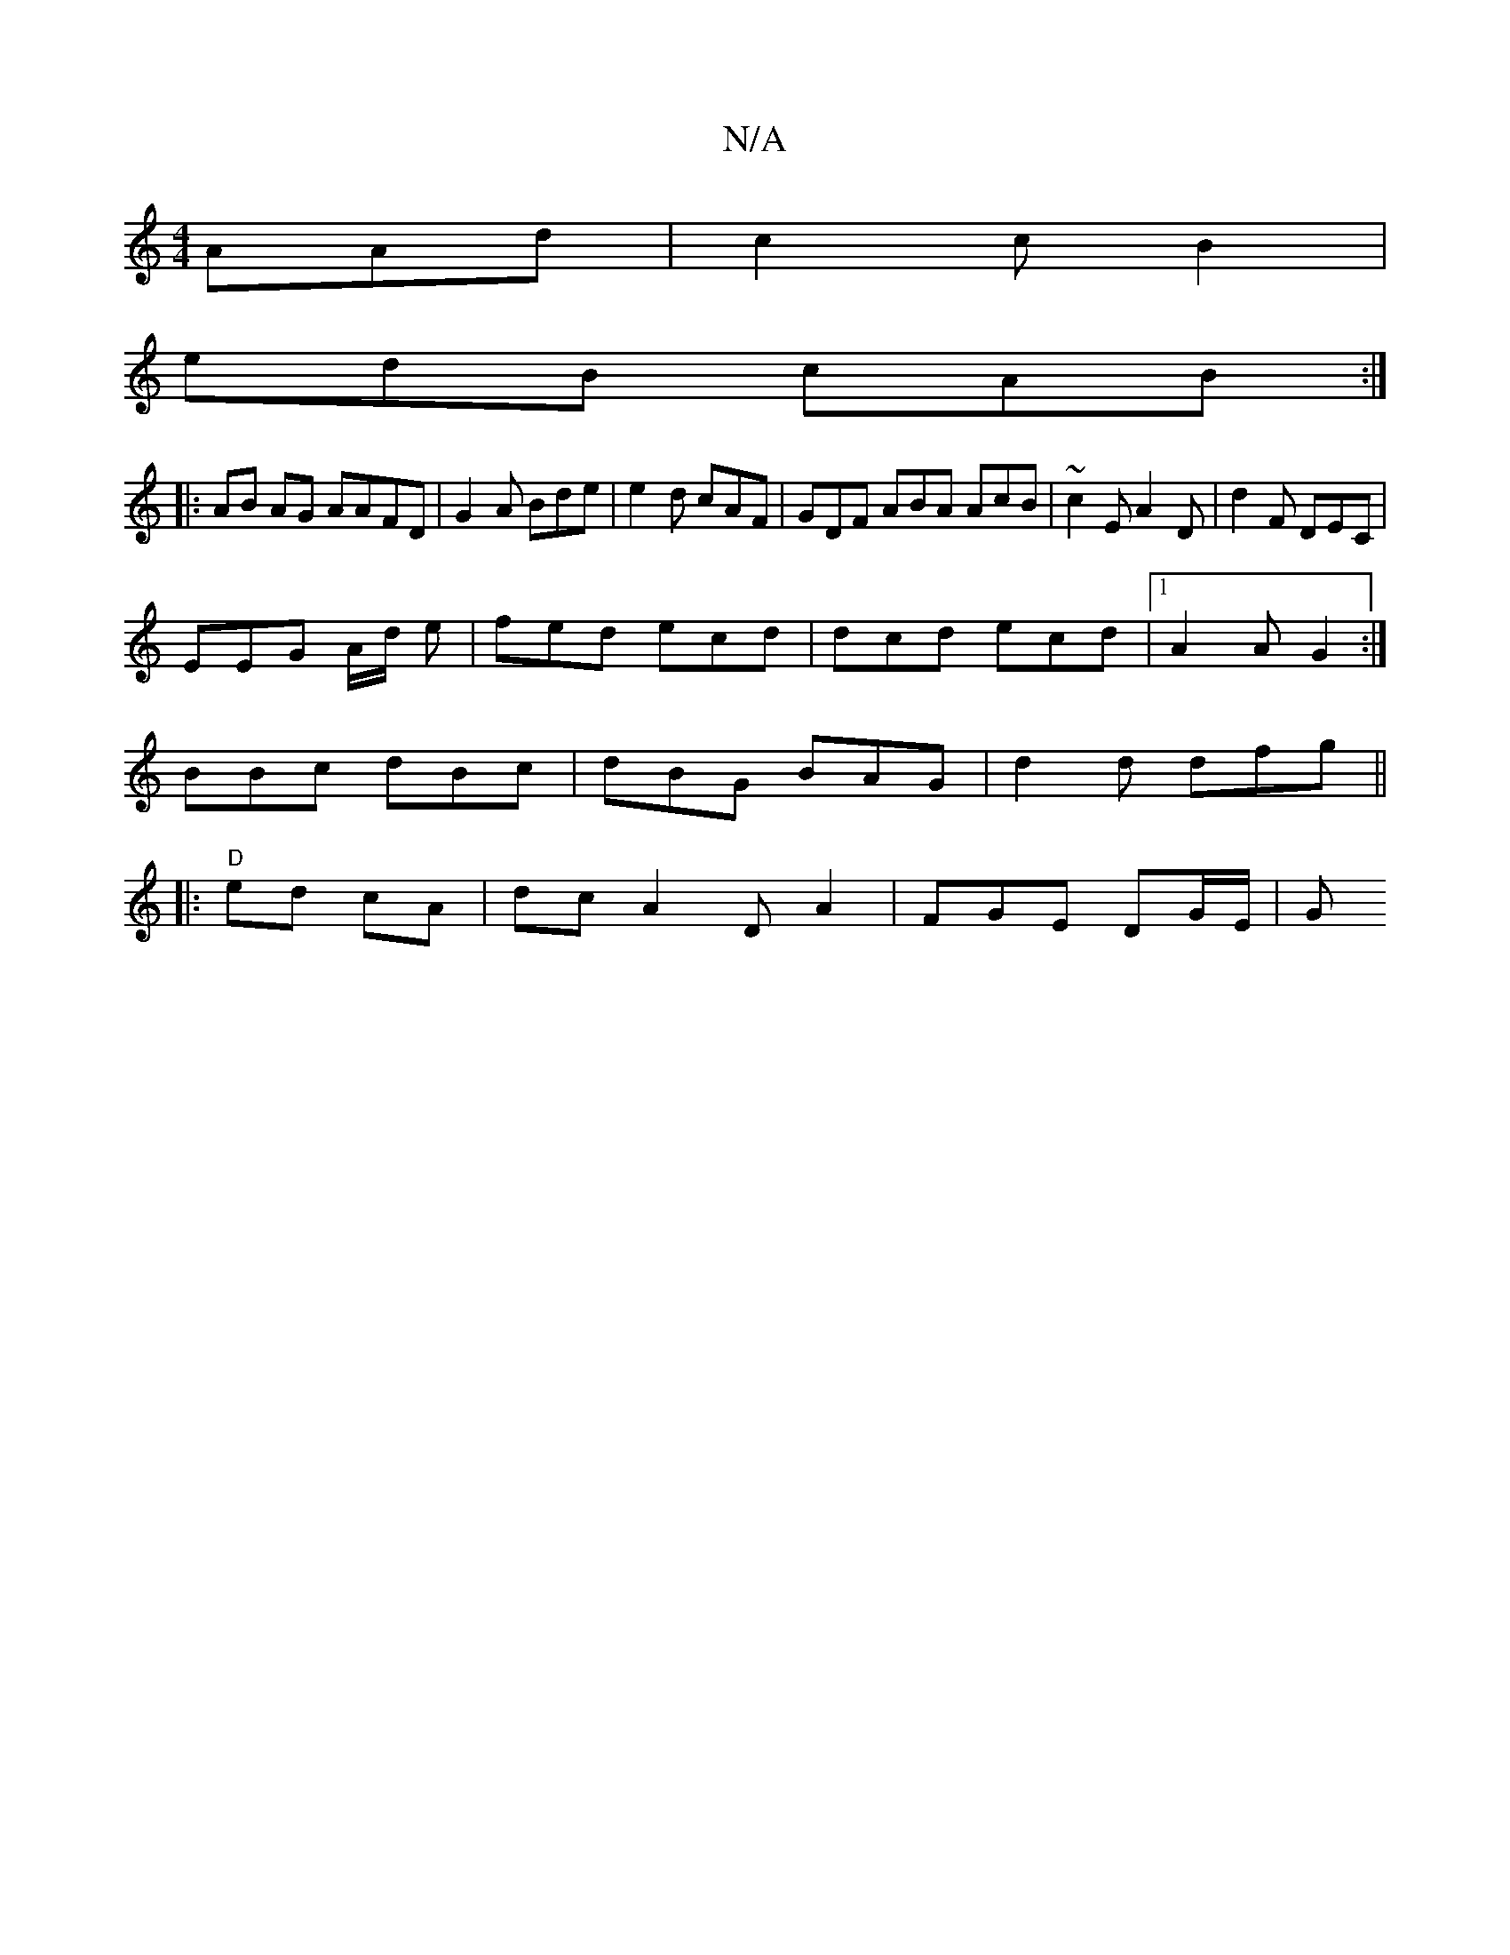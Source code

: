 X:1
T:N/A
M:4/4
R:N/A
K:Cmajor
 AAd|c2c B2 |
edB cAB:|
|: AB AG AAFD | G2A Bde | e2d cAF|GDF ABA AcB|~c2 E A2 D|d2F DEC|
EEG A/d/ e | fed ecd | dcd ecd|1 A2 A G2:|
 BBc dBc|dBG BAG | d2 d dfg ||
|:"D" ed cA | dcA2 DA2|FGE DG/E/2 |G